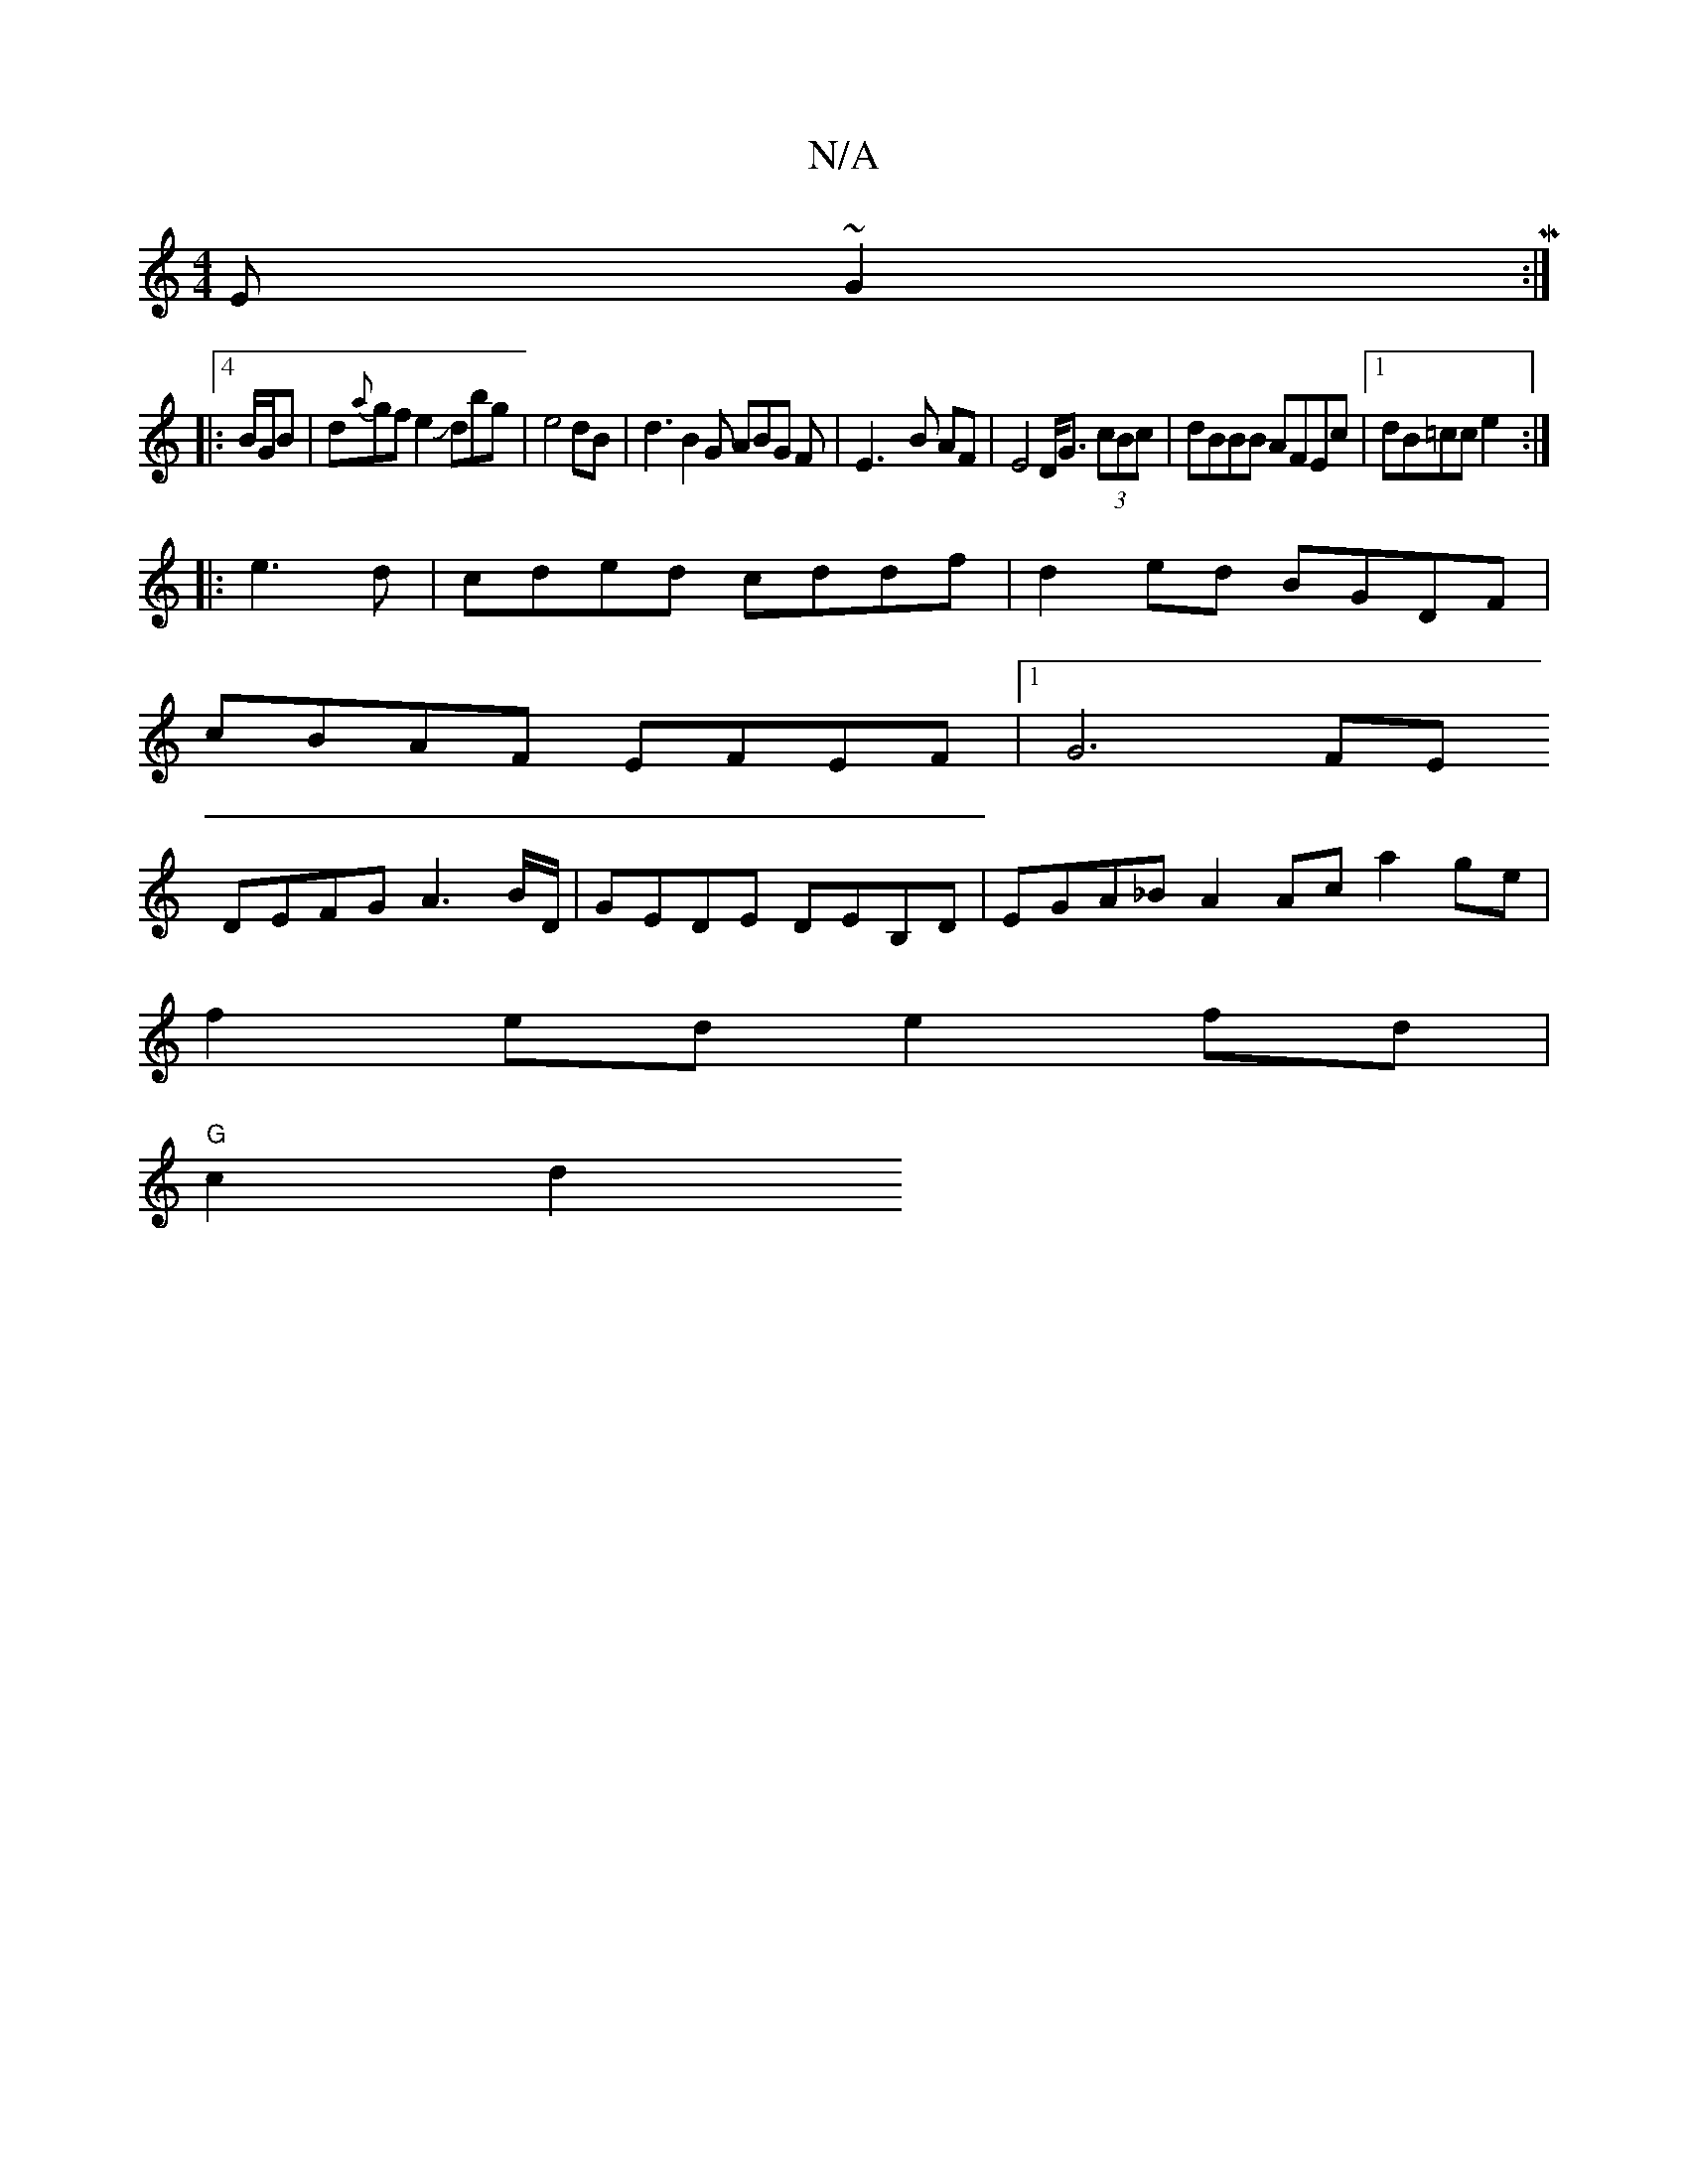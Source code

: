 X:1
T:N/A
M:4/4
R:N/A
K:Cmajor
E ~G2 M:|4
|:B/G/B|d{a}gfe2Jdbg|e4dB|d3 B2G A=_BG F|E3-B AF|E4 D<G (3cBc | dBBB AFEc|1 dB=cc e2:|
|:e3d|cded cddf|d2ed BGDF|
cBAF EFEF|1 G6FE
DEFG A3B/D/|GEDE DEB,D|EGA_B A2Ac a2ge|
f2ed e2fd|
"G"c2d2